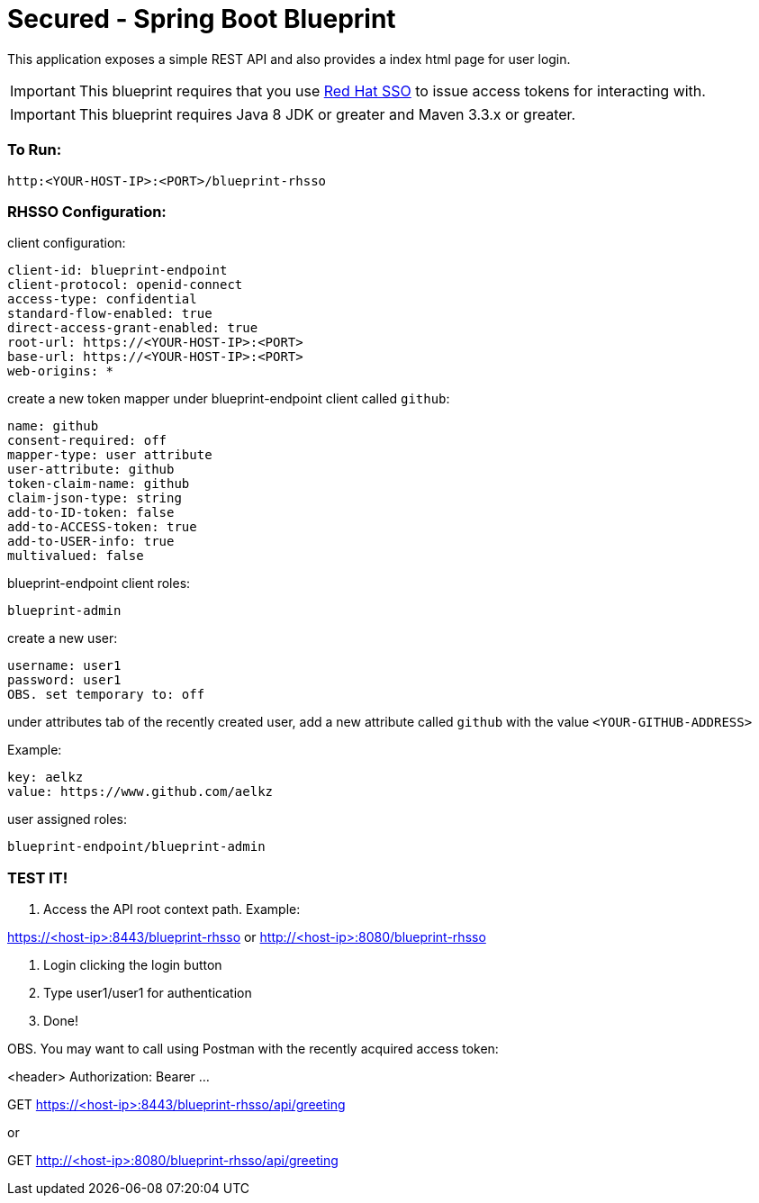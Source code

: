 = Secured - Spring Boot Blueprint

This application exposes a simple REST API and also provides a index html page for user login.

IMPORTANT: This blueprint requires that you use link:https://access.redhat.com/products/red-hat-single-sign-on[Red Hat SSO] to issue access tokens for interacting with.

IMPORTANT: This blueprint requires Java 8 JDK or greater and Maven 3.3.x or greater.

=== To Run:

```
http:<YOUR-HOST-IP>:<PORT>/blueprint-rhsso
```

=== RHSSO Configuration:

client configuration:

```
client-id: blueprint-endpoint
client-protocol: openid-connect
access-type: confidential
standard-flow-enabled: true
direct-access-grant-enabled: true
root-url: https://<YOUR-HOST-IP>:<PORT>
base-url: https://<YOUR-HOST-IP>:<PORT>
web-origins: *
```

create a new token mapper under blueprint-endpoint client called `github`:

```
name: github
consent-required: off
mapper-type: user attribute
user-attribute: github
token-claim-name: github
claim-json-type: string
add-to-ID-token: false
add-to-ACCESS-token: true
add-to-USER-info: true
multivalued: false
```

blueprint-endpoint client roles:

```
blueprint-admin
```

create a new user:
```
username: user1
password: user1
OBS. set temporary to: off
```

under attributes tab of the recently created user, add a new attribute called `github`
with the value `<YOUR-GITHUB-ADDRESS>`

Example:

```
key: aelkz
value: https://www.github.com/aelkz
```

user assigned roles:

```
blueprint-endpoint/blueprint-admin
```

=== TEST IT!

1. Access the API root context path. Example:

https://<host-ip>:8443/blueprint-rhsso
or
http://<host-ip>:8080/blueprint-rhsso

2. Login clicking the login button

3. Type user1/user1 for authentication

4. Done!

OBS. You may want to call using Postman with the recently acquired access token:

<header> Authorization: Bearer ...

GET https://<host-ip>:8443/blueprint-rhsso/api/greeting

or

GET http://<host-ip>:8080/blueprint-rhsso/api/greeting
